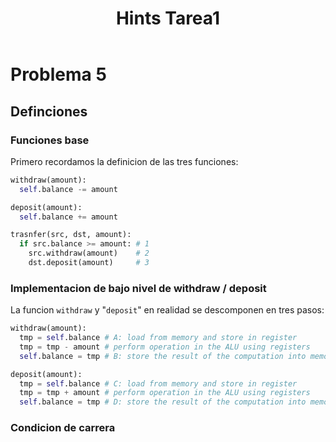#+title: Hints Tarea1

#+STARTUP: inlineimages

* Problema 5
** Definciones
*** Funciones base
Primero recordamos la definicion de las tres funciones:
#+begin_src python
withdraw(amount):
  self.balance -= amount

deposit(amount):
  self.balance += amount

trasnfer(src, dst, amount):
  if src.balance >= amount: # 1
    src.withdraw(amount)    # 2
    dst.deposit(amount)     # 3
#+end_src

*** Implementacion de bajo nivel de withdraw / deposit
La funcion ~withdraw~ y "~deposit~" en realidad se descomponen en tres pasos:
#+begin_src python
withdraw(amount):
  tmp = self.balance # A: load from memory and store in register
  tmp = tmp - amount # perform operation in the ALU using registers
  self.balance = tmp # B: store the result of the computation into memory

deposit(amount):
  tmp = self.balance # C: load from memory and store in register
  tmp = tmp + amount # perform operation in the ALU using registers
  self.balance = tmp # D: store the result of the computation into memory
#+end_src

*** Condicion de carrera
#+attr_html: :alt  :align center :class img
#+attr_org: :width 650px
[[./assets/problema5-race-condition.jpg]]
